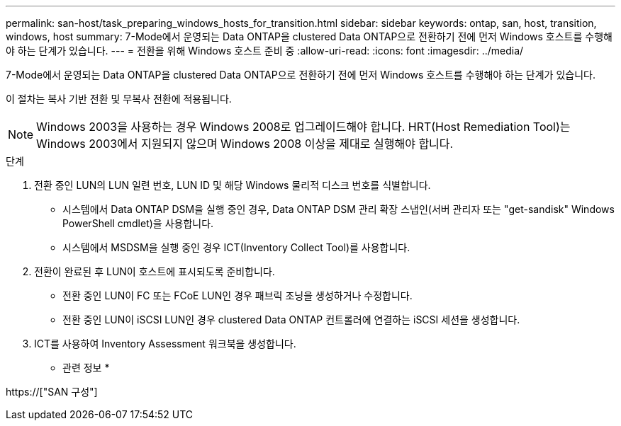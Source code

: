 ---
permalink: san-host/task_preparing_windows_hosts_for_transition.html 
sidebar: sidebar 
keywords: ontap, san, host, transition, windows, host 
summary: 7-Mode에서 운영되는 Data ONTAP을 clustered Data ONTAP으로 전환하기 전에 먼저 Windows 호스트를 수행해야 하는 단계가 있습니다. 
---
= 전환을 위해 Windows 호스트 준비 중
:allow-uri-read: 
:icons: font
:imagesdir: ../media/


[role="lead"]
7-Mode에서 운영되는 Data ONTAP을 clustered Data ONTAP으로 전환하기 전에 먼저 Windows 호스트를 수행해야 하는 단계가 있습니다.

이 절차는 복사 기반 전환 및 무복사 전환에 적용됩니다.


NOTE: Windows 2003을 사용하는 경우 Windows 2008로 업그레이드해야 합니다. HRT(Host Remediation Tool)는 Windows 2003에서 지원되지 않으며 Windows 2008 이상을 제대로 실행해야 합니다.

.단계
. 전환 중인 LUN의 LUN 일련 번호, LUN ID 및 해당 Windows 물리적 디스크 번호를 식별합니다.
+
** 시스템에서 Data ONTAP DSM을 실행 중인 경우, Data ONTAP DSM 관리 확장 스냅인(서버 관리자 또는 "get-sandisk" Windows PowerShell cmdlet)을 사용합니다.
** 시스템에서 MSDSM을 실행 중인 경우 ICT(Inventory Collect Tool)를 사용합니다.


. 전환이 완료된 후 LUN이 호스트에 표시되도록 준비합니다.
+
** 전환 중인 LUN이 FC 또는 FCoE LUN인 경우 패브릭 조닝을 생성하거나 수정합니다.
** 전환 중인 LUN이 iSCSI LUN인 경우 clustered Data ONTAP 컨트롤러에 연결하는 iSCSI 세션을 생성합니다.


. ICT를 사용하여 Inventory Assessment 워크북을 생성합니다.


* 관련 정보 *

https://["SAN 구성"]
